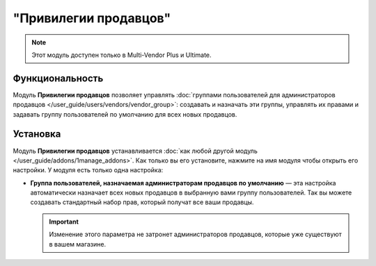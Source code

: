 **********************
"Привилегии продавцов"
**********************

.. note::

    Этот модуль доступен только в Multi-Vendor Plus и Ultimate.

================
Функциональность
================

Модуль **Привилегии продавцов** позволяет управлять :doc:`группами пользователей для администраторов продавцов </user_guide/users/vendors/vendor_group>`: создавать и назначать эти группы, управлять их правами и задавать группу пользователей по умолчанию для всех новых продавцов.

=========
Установка
=========

Модуль **Привилегии продавцов** устанавливается :doc:`как любой другой модуль </user_guide/addons/1manage_addons>`. Как только вы его установите, нажмите на имя модуля чтобы открыть его настройки. У модуля есть только одна настройка:

* **Группа пользователей, назначаемая администраторам продавцов по умолчанию** — эта настройка автоматически назначает всех новых продавцов в выбранную вами группу пользователей. Так вы можете создавать стандартный набор прав, который получат все ваши продавцы.

  .. important::

      Изменение этого параметра не затронет администраторов продавцов, которые уже существуют в вашем магазине.

  .. fancybox:: /user_guide/users/vendors/img/default_vendor_group.png
      :alt: Выберите группу пользователей по умолчанию для всех новых продавцов.